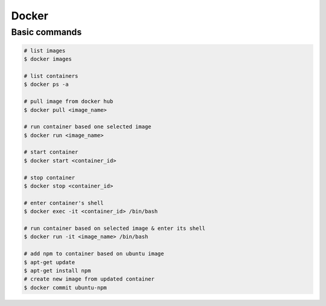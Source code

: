 ======
Docker
======

Basic commands
--------------

.. code-block::

    # list images
    $ docker images

    # list containers
    $ docker ps -a

    # pull image from docker hub
    $ docker pull <image_name>

    # run container based one selected image
    $ docker run <image_name>

    # start container
    $ docker start <container_id>

    # stop container
    $ docker stop <container_id>

    # enter container's shell
    $ docker exec -it <container_id> /bin/bash

    # run container based on selected image & enter its shell
    $ docker run -it <image_name> /bin/bash

    # add npm to container based on ubuntu image
    $ apt-get update
    $ apt-get install npm
    # create new image from updated container
    $ docker commit ubuntu-npm